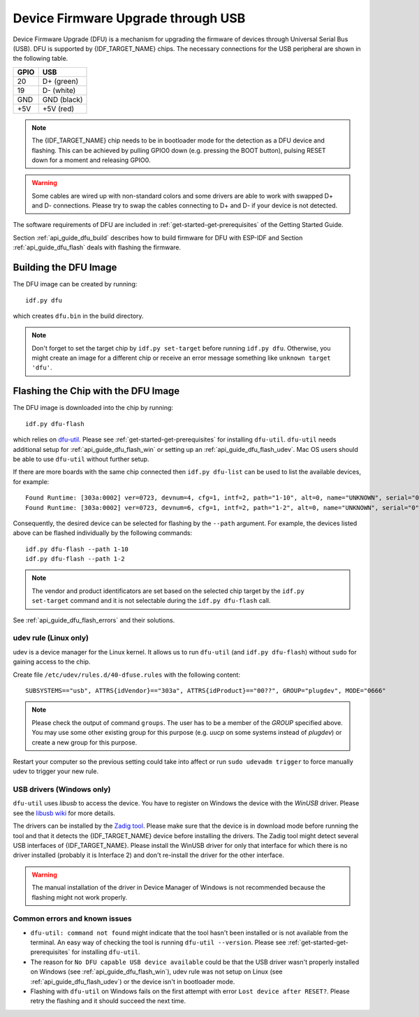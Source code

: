 ***********************************************
Device Firmware Upgrade through USB
***********************************************

Device Firmware Upgrade (DFU) is a mechanism for upgrading the firmware of devices through Universal Serial Bus (USB).
DFU is supported by {IDF_TARGET_NAME} chips. The necessary connections for the USB peripheral are shown in the following table.

+------+-------------+
| GPIO | USB         |
+======+=============+
| 20   | D+ (green)  |
+------+-------------+
| 19   | D- (white)  |
+------+-------------+
| GND  | GND (black) |
+------+-------------+
| +5V  | +5V (red)   |
+------+-------------+

.. only:: esp32s3

    By default, :doc:`USB_SERIAL_JTAG<usb-serial-jtag-console>` module is connected to the internal PHY of the ESP32-S3, while USB_OTG peripheral can be used only if the external USB PHY is connected. Since DFU mode is provided via USB_OTG peripheral, it cannot be used through the internal PHY in this configuration.

    You can permanently switch the internal USB PHY to work with USB_OTG peripheral instead of USB_SERIAL_JTAG by burning ``USB_PHY_SEL`` eFuse. See ESP32-S3 Technical Reference Manual for more details about USB_SERIAL_JTAG and USB_OTG.

.. note::
    The {IDF_TARGET_NAME} chip needs to be in bootloader mode for the detection as a DFU device and flashing. This can be
    achieved by pulling GPIO0 down (e.g. pressing the BOOT button), pulsing RESET down for a moment and releasing
    GPIO0.

.. warning::
    Some cables are wired up with non-standard colors and some drivers are able to work with swapped D+ and D-
    connections. Please try to swap the cables connecting to D+ and D- if your device is not detected.

The software requirements of DFU are included in :ref:`get-started-get-prerequisites` of the Getting Started Guide.

Section :ref:`api_guide_dfu_build` describes how to build firmware for DFU with ESP-IDF and
Section :ref:`api_guide_dfu_flash` deals with flashing the firmware.

.. _api_guide_dfu_build:

Building the DFU Image
======================

The DFU image can be created by running::

    idf.py dfu

which creates ``dfu.bin`` in the build directory.

.. note::
    Don't forget to set the target chip by ``idf.py set-target`` before running ``idf.py dfu``. Otherwise, you might
    create an image for a different chip or receive an error message something like ``unknown target 'dfu'``.

.. _api_guide_dfu_flash:

Flashing the Chip with the DFU Image
====================================

The DFU image is downloaded into the chip by running::

    idf.py dfu-flash

which relies on `dfu-util <http://dfu-util.sourceforge.net/>`_. Please see :ref:`get-started-get-prerequisites` for
installing ``dfu-util``. ``dfu-util`` needs additional setup for :ref:`api_guide_dfu_flash_win` or setting up an
:ref:`api_guide_dfu_flash_udev`. Mac OS users should be able to use ``dfu-util`` without further setup.

If there are more boards with the same chip connected then ``idf.py dfu-list`` can be used to list the available
devices, for example::

    Found Runtime: [303a:0002] ver=0723, devnum=4, cfg=1, intf=2, path="1-10", alt=0, name="UNKNOWN", serial="0"
    Found Runtime: [303a:0002] ver=0723, devnum=6, cfg=1, intf=2, path="1-2", alt=0, name="UNKNOWN", serial="0"

Consequently, the desired device can be selected for flashing by the ``--path`` argument. For example, the devices
listed above can be flashed individually by the following commands::

    idf.py dfu-flash --path 1-10
    idf.py dfu-flash --path 1-2

.. note::
    The vendor and product identificators are set based on the selected chip target by the ``idf.py set-target``
    command and it is not selectable during the ``idf.py dfu-flash`` call.

See :ref:`api_guide_dfu_flash_errors` and their solutions.

.. _api_guide_dfu_flash_udev:

udev rule (Linux only)
----------------------

udev is a device manager for the Linux kernel. It allows us to run ``dfu-util`` (and ``idf.py dfu-flash``) without
``sudo`` for gaining access to the chip.

Create file ``/etc/udev/rules.d/40-dfuse.rules`` with the following content::

    SUBSYSTEMS=="usb", ATTRS{idVendor}=="303a", ATTRS{idProduct}=="00??", GROUP="plugdev", MODE="0666"

.. note::
    Please check the output of command ``groups``. The user has to be a member of the `GROUP` specified above. You may
    use some other existing group for this purpose (e.g. `uucp` on some systems instead of `plugdev`) or create a new
    group for this purpose.

Restart your computer so the previous setting could take into affect or run ``sudo udevadm trigger`` to force
manually udev to trigger your new rule.

.. _api_guide_dfu_flash_win:

USB drivers (Windows only)
--------------------------

``dfu-util`` uses `libusb` to access the device. You have to register on Windows the device with the `WinUSB` driver.
Please see the `libusb wiki <https://github.com/libusb/libusb/wiki/Windows#How_to_use_libusb_on_Windows>`_ for more
details.

The drivers can be installed by the `Zadig tool <https://zadig.akeo.ie/>`_. Please make sure that the device is in
download mode before running the tool and that it detects the {IDF_TARGET_NAME} device before installing the drivers. The Zadig
tool might detect several USB interfaces of {IDF_TARGET_NAME}. Please install the WinUSB driver for only that interface for
which there is no driver installed (probably it is Interface 2) and don't re-install the driver for the other interface.

.. warning::
    The manual installation of the driver in Device Manager of Windows is not recommended because the flashing might
    not work properly.

.. _api_guide_dfu_flash_errors:

Common errors and known issues
------------------------------

- ``dfu-util: command not found`` might indicate that the tool hasn't been installed or is not available from the terminal.
  An easy way of checking the tool is running ``dfu-util --version``. Please see :ref:`get-started-get-prerequisites` for
  installing ``dfu-util``.
- The reason for ``No DFU capable USB device available`` could be that the USB driver wasn't properly installed on
  Windows (see :ref:`api_guide_dfu_flash_win`), udev rule was not setup on Linux
  (see :ref:`api_guide_dfu_flash_udev`) or the device isn't in bootloader mode.
- Flashing with ``dfu-util`` on Windows fails on the first attempt with error ``Lost device after RESET?``. Please
  retry the flashing and it should succeed the next time.
